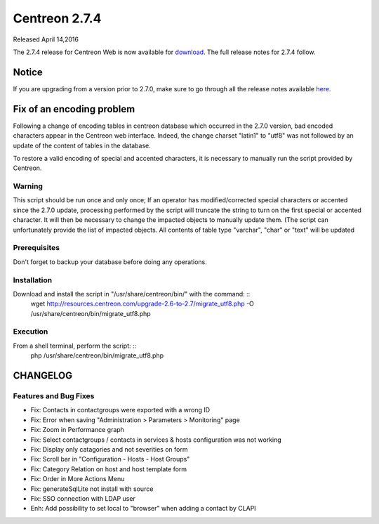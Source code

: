 ##############
Centreon 2.7.4
##############

Released April 14,2016  

The 2.7.4 release for Centreon Web is now available for `download <https://download.centreon.com>`_. The full release notes for 2.7.4 follow.

******
Notice
******
If you are upgrading from a version prior to 2.7.0, make sure to go through all the release notes available
`here <http://documentation.centreon.com/docs/centreon/en/latest/release_notes/index.html>`_.

**************************
Fix of an encoding problem
**************************

Following a change of encoding tables in centreon database which occurred in the 2.7.0 version, bad encoded characters appear in the Centreon web interface. Indeed, the change charset "latin1" to "utf8" was not followed by an update of the content of tables in the database.

To restore a valid encoding of special and accented characters, it is necessary to manually run the script provided by Centreon.

Warning
=======
This script should be run once and only once;
If an operator has modified/corrected special characters or accented since the 2.7.0 update, processing performed by the script will truncate the string to turn on the first special or accented character. It will then be necessary to change the impacted objects to manually update them. (The script can unfortunately provide the list of impacted objects.
All contents of table type "varchar", "char" or "text" will be updated

Prerequisites
=============

Don't forget to backup your database before doing any operations.

Installation
============

Download and install the script in "/usr/share/centreon/bin/" with the command: ::
    wget http://resources.centreon.com/upgrade-2.6-to-2.7/migrate_utf8.php -O /usr/share/centreon/bin/migrate_utf8.php

Execution
=========

From a shell terminal, perform the script: ::
    php /usr/share/centreon/bin/migrate_utf8.php


*********
CHANGELOG
*********

Features and Bug Fixes
======================

- Fix: Contacts in contactgroups were exported with a wrong ID
- Fix: Error when saving "Administration > Parameters > Monitoring" page
- Fix: Zoom in Performance graph
- Fix: Select contactgroups / contacts in services & hosts configuration was not working
- Fix: Display only catagories and not severities on form
- Fix: Scroll bar in "Configuration - Hosts - Host Groups"
- Fix: Category Relation on host and host template form
- Fix: Order in More Actions Menu
- Fix: generateSqlLite not install with source
- Fix: SSO connection with LDAP user
- Enh: Add possibility to set local to "browser" when adding a contact by CLAPI

